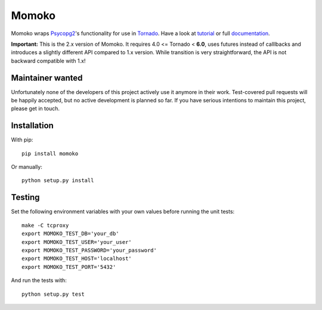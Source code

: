 Momoko
======

.. image:: https://img.shields.io/pypi/v/momoko.svg
    :target: https://pypi.python.org/pypi/momoko

.. image:: https://img.shields.io/travis/FSX/momoko.svg
        :target: https://travis-ci.org/FSX/momoko

Momoko wraps Psycopg2_'s functionality for use in Tornado_. Have a look at tutorial_ or full documentation_.

**Important:** This is the 2.x version of Momoko. It requires 4.0 <= Tornado < **6.0**, uses futures instead of calllbacks
and introduces a slightly different API compared to 1.x version. While transition is very
straightforward, the API is not backward compatible with 1.x!

.. _Psycopg2: http://initd.org/psycopg/
.. _Tornado: http://www.tornadoweb.org/
.. _tutorial: http://momoko.readthedocs.org/en/master/tutorial.html
.. _documentation: http://momoko.readthedocs.org/en/master

Maintainer wanted
-----------------
Unfortunately none of the developers of this project actively use it anymore in their work. Test-covered pull requests will be happily accepted, but no active development is planned so far. If you have serious intentions to maintain this project, please get in touch.

Installation
------------

With pip::

    pip install momoko

Or manually::

    python setup.py install


Testing
-------

Set the following environment variables with your own values before running the
unit tests::

    make -C tcproxy
    export MOMOKO_TEST_DB='your_db'
    export MOMOKO_TEST_USER='your_user'
    export MOMOKO_TEST_PASSWORD='your_password'
    export MOMOKO_TEST_HOST='localhost'
    export MOMOKO_TEST_PORT='5432'

And run the tests with::

    python setup.py test
